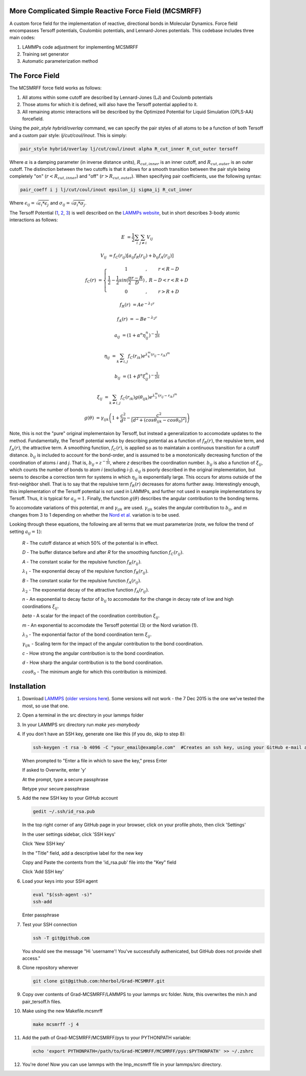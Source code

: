 More Complicated Simple Reactive Force Field (MCSMRFF)
======================================================================

A custom force field for the implementation of reactive, directional bonds in Molecular Dynamics.  Force field encompasses
Tersoff potentials, Coulombic potentials, and Lennard-Jones potentials.  This codebase includes three main codes:

1. LAMMPs code adjustment for implementing MCSMRFF
2. Training set generator
3. Automatic parameterization method

The Force Field
===================================

The MCSMRFF force field works as follows:

1. All atoms within some cutoff are described by Lennard-Jones (LJ) and Coulomb potentials
2. Those atoms for which it is defined, will also have the Tersoff potential applied to it.
3. All remaining atomic interactions will be described by the Optimized Potential for Liquid Simulation (OPLS-AA) forcefield.

Using the `pair_style hybrid/overlay` command, we can specify the pair styles of all atoms to be a function of both Tersoff and a custom pair style: `lj/cut/coul/inout`.  This is simply:

.. code-block:: bash
	
	pair_style hybrid/overlay lj/cut/coul/inout alpha R_cut_inner R_cut_outer tersoff

Where :math:`\alpha` is a damping parameter (in inverse distance units), :math:`R_{cut,inner}` is an inner cutoff, and :math:`R_{cut,outer}` is an outer cutoff.  The distinction between the two cutoffs is that it allows for a smooth transition between the pair style being completely "on" (:math:`r < R_{cut,inner}`) and "off" (:math:`r > R_{cut,outer}`).  When specifying pair coefficients, use the following syntax:

.. code-block:: bash

	pair_coeff i j lj/cut/coul/inout epsilon_ij sigma_ij R_cut_inner

Where :math:`\epsilon_{ij} = \sqrt{\epsilon_i * \epsilon_j}` and :math:`\sigma_{ij} = \sqrt{\sigma_i * \sigma_j}`.

The Tersoff Potential (`1 <http://journals.aps.org/prb/abstract/10.1103/PhysRevB.37.6991>`_, `2 <http://journals.aps.org/prb/pdf/10.1103/PhysRevB.39.5566>`_, `3 <http://iopscience.iop.org/article/10.1088/0953-8984/15/32/324/pdf>`_) is well described on the `LAMMPs website <http://lammps.sandia.gov/doc/pair_tersoff.html>`_, but in short describes 3-body atomic interactions as follows:

.. math::

	E &= \frac{1}{2} \sum_i \sum_{j\ne i} V_{ij}

	V_{ij} &= f_C(r_{ij}) \left [a_{ij} f_R(r_{ij}) + b_{ij} f_A(r_{ij})\right ]

	f_C(r) &= \left \{ \begin{matrix} 1 &,& r < R-D \\ \frac{1}{2}-\frac{1}{2}sin(\frac{\pi}{2}\frac{r-R}{D}) &,& R-D < r < R+D \\ 0 &,& r > R+D \end{matrix} \right.

	f_R(r) &= A e^{-\lambda_1 r}

	f_A(r) &= -B e^{-\lambda_2 r}

	a_{ij} &= (1+\alpha^n\eta_{ij}^n)^{-\frac{1}{2n}}

	\eta_{ij} &= \sum_{k\ne i,j} f_C(r_{ik})e^{\lambda_4^m(r_{ij}-r_{ik})^m}

	b_{ij} &= (1+\beta^n\xi_{ij}^n)^{-\frac{1}{2n}}

	\xi_{ij} &= \sum_{k\ne i,j}f_C(r_{ik})g(\theta_{ijk})e^{\lambda_3^m(r_{ij}-r_{ik})^m}

	g(\theta) &= \gamma_{ijk} \left ( 1 + \frac{c^2}{d^2} - \frac{c^2}{\left[ d^2 + (cos\theta_{ijk} -  cos\theta_0)^2\right ]} \right )

Note, this is not the "pure" original implementaion by Tersoff, but instead a generalization to accomodate updates to the method.  Fundamentally, the Tersoff potential works by describing potential as a function of :math:`f_R(r)`, the repulsive term, and :math:`f_A(r)`, the attractive term.  A smoothing function, :math:`f_C(r)`, is applied so as to maintatain a continuous transition for a cutoff distance.  :math:`b_{ij}` is included to account for the bond-order, and is assumed to be a monotonically decreasing function of the coordination of atoms *i* and *j*.  That is, :math:`b_{ij} \propto z^{-\frac{1}{2n}}`, where *z* describes the coordination number.  :math:`b_{ij}` is also a function of :math:`\xi_{ij}`, which counts the number of bonds to atom *i* (excluding *i-j*).  :math:`a_{ij}` is poorly described in the original implementation, but seems to describe a correction term for systems in which :math:`\eta_{ij}` is exponentially large.  This occurs for atoms outside of the first-neighbor shell.  That is to say that the repulsive term :math:`f_R(r)` decreases for atoms further away.  Interestingly enough, this implementation of the Tersoff potential is not used in LAMMPs, and further not used in example implementations by Tersoff.  Thus, it is typical for :math:`a_{ij}=1`.  Finally, the function :math:`g(\theta)` describes the angular contribution to the bonding terms.

To accomodate variations of this potential, *m* and :math:`\gamma_{ijk}` are used.  :math:`\gamma_{ijk}` scales the angular contribution to :math:`b_{ij}`, and *m* changes from 3 to 1 depending on whether the `Nord et al. <http://iopscience.iop.org/article/10.1088/0953-8984/15/32/324/pdf>`_ variation is to be used.

Looking through these equations, the following are all terms that we must parameterize (note, we follow the trend of setting :math:`a_{ij}=1`):

	*R* - The cutoff distance at which 50% of the potential is in effect.

	*D* - The buffer distance before and after *R* for the smoothing function :math:`f_C(r_{ij})`.

	*A* - The constant scalar for the repulsive function :math:`f_R(r_{ij})`.

	:math:`\lambda_1` - The exponential decay of the repulsive function :math:`f_R(r_{ij})`.

	*B* - The constant scalar for the repulsive function :math:`f_A(r_{ij})`.

	:math:`\lambda_2` - The exponential decay of the attractive function :math:`f_A(r_{ij})`.

	*n* - An exponential to decay factor of :math:`b_{ij}` to accomodate for the change in decay rate of low and high coordinations :math:`\xi_{ij}`.

	*\beta* - A scalar for the impact of the coordination contribution :math:`\xi_{ij}`.

	*m* - An exponential to accomodate the Tersoff potential (3) or the Nord variation (1).

	:math:`\lambda_3` - The exponential factor of the bond coordination term :math:`\xi_{ij}`.

	:math:`\gamma_{ijk}` - Scaling term for the impact of the angular contribution to the bond coordination.

	*c* - How strong the angular contribution is to the bond coordination.

	*d* - How sharp the angular contribution is to the bond coordination.

	:math:`cos\theta_0` - The minimum angle for which this contribution is minimized.

Installation
===================================

1.	Download `LAMMPS <http://lammps.sandia.gov/download.html>`_ (`older versions here <http://lammps.sandia.gov/tars/>`_). Some versions will not work - the 7 Dec 2015 is the one we've tested the most, so use that one. 
	
2.	Open a terminal in the src directory in your lammps folder

3.	In your LAMMPS src directory run `make yes-manybody`
	
4.	If you don't have an SSH key, generate one like this (if you do, skip to step 8):

	.. code-block:: bash

		ssh-keygen -t rsa -b 4096 -C "your_email@example.com"  #Creates an ssh key, using your GitHub e-mail as a label
		
	When prompted to "Enter a file in which to save the key," press Enter

	If asked to Overwrite, enter 'y'

	At the prompt, type a secure passphrase

	Retype your secure passphrase

5.	Add the new SSH key to your GitHub account

	.. code-block:: bash

		gedit ~/.ssh/id_rsa.pub
	
	In the top right corner of any GitHub page in your browser, click on your profile photo, then click 'Settings'

	In the user settings sidebar, click 'SSH keys'

	Click 'New SSH key'

	In the "Title" field, add a descriptive label for the new key

	Copy and Paste the contents from the 'id_rsa.pub' file into the "Key" field
	
	Click 'Add SSH key'

6.	Load your keys into your SSH agent
	
	.. code-block:: bash

		eval "$(ssh-agent -s)"
		ssh-add
		
	Enter passphrase
	
7.	Test your SSH connection

	.. code-block:: bash

		ssh -T git@github.com
		
	You should see the message "Hi 'username'! You've successfully authenicated, but GitHub does not provide shell access."

8.	Clone repository wherever
	
	.. code-block:: bash

		git clone git@github.com:hherbol/Grad-MCSMRFF.git

9.  Copy over contents of Grad-MCSMRFF/LAMMPS to your lammps src folder.  Note, this overwrites the min.h and pair_tersoff.h files.

10. Make using the new Makefile.mcsmrff

    .. code-block:: bash

        make mcsmrff -j 4

11. Add the path of Grad-MCSMRFF/MCSMRFF/pys to your PYTHONPATH variable:

    .. code-block:: bash

        echo 'export PYTHONPATH=/path/to/Grad-MCSMRFF/MCSMRFF/pys:$PYTHONPATH' >> ~/.zshrc

12. You're done! Now you can use lammps with the lmp_mcsmrff file in your lammps/src directory.
